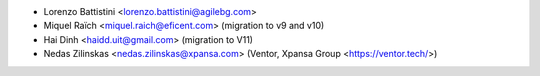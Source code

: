 * Lorenzo Battistini <lorenzo.battistini@agilebg.com>
* Miquel Raïch <miquel.raich@eficent.com> (migration to v9 and v10)
* Hai Dinh <haidd.uit@gmail.com> (migration to V11)
* Nedas Zilinskas <nedas.zilinskas@xpansa.com> (Ventor, Xpansa Group <https://ventor.tech/>)
